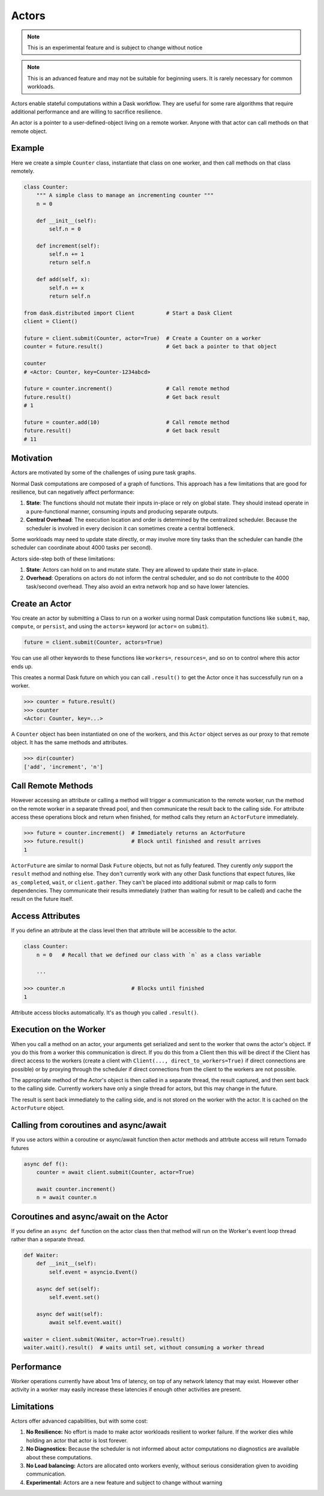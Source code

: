 Actors
======

.. note:: This is an experimental feature and is subject to change without notice
.. note:: This is an advanced feature and may not be suitable for beginning users.
   It is rarely necessary for common workloads.

Actors enable stateful computations within a Dask workflow.  They are useful
for some rare algorithms that require additional performance and are willing to
sacrifice resilience.

An actor is a pointer to a user-defined-object living on a remote worker.
Anyone with that actor can call methods on that remote object.

Example
-------

Here we create a simple ``Counter`` class, instantiate that class on one worker,
and then call methods on that class remotely.

.. code-block:: python

   class Counter:
       """ A simple class to manage an incrementing counter """
       n = 0

       def __init__(self):
           self.n = 0

       def increment(self):
           self.n += 1
           return self.n

       def add(self, x):
           self.n += x
           return self.n

   from dask.distributed import Client          # Start a Dask Client
   client = Client()

   future = client.submit(Counter, actor=True)  # Create a Counter on a worker
   counter = future.result()                    # Get back a pointer to that object

   counter
   # <Actor: Counter, key=Counter-1234abcd>

   future = counter.increment()                 # Call remote method
   future.result()                              # Get back result
   # 1

   future = counter.add(10)                     # Call remote method
   future.result()                              # Get back result
   # 11

Motivation
----------

Actors are motivated by some of the challenges of using pure task graphs.

Normal Dask computations are composed of a graph of functions.
This approach has a few limitations that are good for resilience, but can
negatively affect performance:

1.  **State**: The functions should not mutate their inputs in-place or rely on
    global state.  They  should instead operate in a pure-functional manner,
    consuming inputs and producing separate outputs.
2.  **Central Overhead**: The execution location and order is determined by the
    centralized scheduler.  Because the scheduler is involved in every decision
    it can sometimes create a central bottleneck.

Some workloads may need to update state directly, or may involve more tiny
tasks than the scheduler can handle (the scheduler can coordinate about 4000
tasks per second).

Actors side-step both of these limitations:

1.  **State**: Actors can hold on to and mutate state.  They are allowed to
    update their state in-place.
2.  **Overhead**: Operations on actors do not inform the central scheduler, and
    so do not contribute to the 4000 task/second overhead.  They also avoid an
    extra network hop and so have lower latencies.

Create an Actor
---------------

You create an actor by submitting a Class to run on a worker using normal Dask
computation functions like ``submit``, ``map``, ``compute``, or ``persist``,
and using the ``actors=`` keyword (or ``actor=`` on ``submit``).

.. code-block:: python

   future = client.submit(Counter, actors=True)

You can use all other keywords to these functions like ``workers=``,
``resources=``, and so on to control where this actor ends up.

This creates a normal Dask future on which you can call ``.result()`` to get
the Actor once it has successfully run on a worker.

.. code-block:: python

   >>> counter = future.result()
   >>> counter
   <Actor: Counter, key=...>

A ``Counter`` object has been instantiated on one of the workers, and this
``Actor`` object serves as our proxy to that remote object.  It has the same
methods and attributes.

.. code-block:: python

   >>> dir(counter)
   ['add', 'increment', 'n']

Call Remote Methods
-------------------

However accessing an attribute or calling a method will trigger a communication
to the remote worker, run the method on the remote worker in a separate thread
pool, and then communicate the result back to the calling side.  For attribute
access these operations block and return when finished, for method calls they
return an ``ActorFuture`` immediately.

.. code-block:: python

   >>> future = counter.increment()  # Immediately returns an ActorFuture
   >>> future.result()               # Block until finished and result arrives
   1

``ActorFuture`` are similar to normal Dask ``Future`` objects, but not as fully
featured.  They curently *only* support the ``result`` method and nothing else.
They don't currently work with any other Dask functions that expect futures,
like ``as_completed``, ``wait``, or ``client.gather``.  They can't be placed
into additional submit or map calls to form dependencies.  They communicate
their results immediately (rather than waiting for result to be called) and
cache the result on the future itself.

Access Attributes
-----------------

If you define an attribute at the class level then that attribute will be
accessible to the actor.

.. code-block:: python

   class Counter:
       n = 0   # Recall that we defined our class with `n` as a class variable

       ...

   >>> counter.n                     # Blocks until finished
   1

Attribute access blocks automatically.  It's as though you called ``.result()``.


Execution on the Worker
-----------------------

When you call a method on an actor, your arguments get serialized and sent
to the worker that owns the actor's object.  If you do this from a worker this
communication is direct.  If you do this from a Client then this will be direct
if the Client has direct access to the workers (create a client with
``Client(..., direct_to_workers=True)`` if direct connections are possible) or
by proxying through the scheduler if direct connections from the client to the
workers are not possible.

The appropriate method of the Actor's object is then called in a separate
thread, the result captured, and then sent back to the calling side.  Currently
workers have only a single thread for actors, but this may change in the
future.

The result is sent back immediately to the calling side, and is not stored on
the worker with the actor.  It is cached on the ``ActorFuture`` object.


Calling from coroutines and async/await
---------------------------------------

If you use actors within a coroutine or async/await function then actor methods
and attrbute access will return Tornado futures

.. code-block:: python

   async def f():
       counter = await client.submit(Counter, actor=True)

       await counter.increment()
       n = await counter.n


Coroutines and async/await on the Actor
---------------------------------------

If you define an ``async def`` function on the actor class then that method
will run on the Worker's event loop thread rather than a separate thread.

.. code-block:: python

   def Waiter:
       def __init__(self):
           self.event = asyncio.Event()

       async def set(self):
           self.event.set()

       async def wait(self):
           await self.event.wait()

   waiter = client.submit(Waiter, actor=True).result()
   waiter.wait().result()  # waits until set, without consuming a worker thread


Performance
-----------

Worker operations currently have about 1ms of latency, on top of any network
latency that may exist.  However other activity in a worker may easily increase
these latencies if enough other activities are present.


Limitations
-----------

Actors offer advanced capabilities, but with some cost:

1.  **No Resilience:** No effort is made to make actor workloads resilient to
    worker failure.  If the worker dies while holding an actor that actor is
    lost forever.
2.  **No Diagnostics:** Because the scheduler is not informed about actor
    computations no diagnostics are available about these computations.
3.  **No Load balancing:** Actors are allocated onto workers evenly, without
    serious consideration given to avoiding communication.
4.  **Experimental:** Actors are a new feature and subject to change without
    warning
